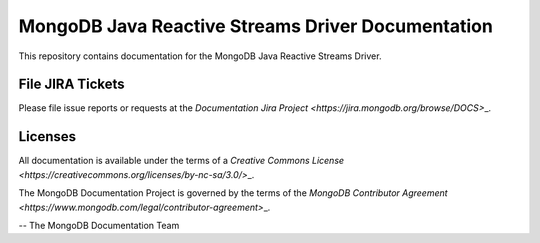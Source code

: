 ==================================================
MongoDB Java Reactive Streams Driver Documentation
==================================================

This repository contains documentation for the MongoDB Java Reactive
Streams Driver.

File JIRA Tickets
-----------------

Please file issue reports or requests at the `Documentation Jira Project
<https://jira.mongodb.org/browse/DOCS>`\_.

Licenses
--------

All documentation is available under the terms of a `Creative Commons
License <https://creativecommons.org/licenses/by-nc-sa/3.0/>`\_.

The MongoDB Documentation Project is governed by the terms of the
`MongoDB Contributor Agreement
<https://www.mongodb.com/legal/contributor-agreement>`\_.

-- The MongoDB Documentation Team
